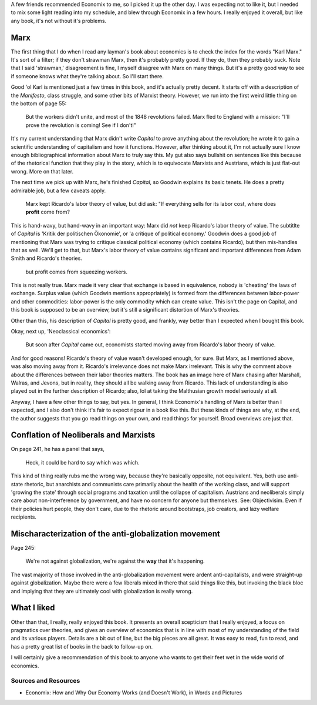 A few friends recommended Economix to me, so I picked it up the other
day. I was expecting not to like it, but I needed to mix some light
reading into my schedule, and blew through Economix in a few hours. I
really enjoyed it overall, but like any book, it's not without it's
problems.

Marx
~~~~

The first thing that I do when I read any layman's book about economics
is to check the index for the words "Karl Marx." It's sort of a filter;
if they don't strawman Marx, then it's probably pretty good. If they do,
then they probably suck. Note that I said 'strawman,' disagreement is
fine, I myself disagree with Marx on many things. But it's a pretty good
way to see if someone knows what they're talking about. So I'll start
there.

Good 'ol Karl is mentioned just a few times in this book, and it's
actually pretty decent. It starts off with a description of the
*Manifesto*, class struggle, and some other bits of Marxist theory.
However, we run into the first weird little thing on the bottom of page
55:

    But the workers didn't unite, and most of the 1848 revolutions
    failed. Marx fled to England with a mission: "I'll prove the
    revolution is coming! See if I don't!"

It's my current understanding that Marx didn't write *Capital* to prove
anything about the revolution; he wrote it to gain a scientific
understanding of capitalism and how it functions. However, after
thinking about it, I'm not actually sure I know enough bibliographical
information about Marx to truly say this. My gut also says bullshit on
sentences like this because of the rhetorical function that they play in
the story, which is to equivocate Marxists and Austrians, which is just
flat-out wrong. More on that later.

The next time we pick up with Marx, he's finished *Capital*, so Goodwin
explains its basic tenets. He does a pretty admirable job, but a few
caveats apply.

    Marx kept Ricardo's labor theory of value, but did ask: "If
    everything sells for its labor cost, where does **profit** come
    from?

This is hand-wavy, but hand-wavy in an important way: Marx did *not*
keep Ricardo's labor theory of value. The subtitlte of *Capital* is
'Kritik der politischen Ökonomie', or 'a critique of political economy.'
Goodwin does a good job of mentioning that Marx was trying to critique
classical political economy (which contains Ricardo), but then
mis-handles that as well. We'll get to that, but Marx's labor theory of
value contains significant and important differences from Adam Smith and
Ricardo's theories.

    but profit comes from squeezing workers.

This is not really true. Marx made it very clear that exchange is based
in equivalence, nobody is 'cheating' the laws of exchange. Surplus value
(which Goodwin mentions appropriately) is formed from the differences
between labor-power and other commodities: labor-power is the only
commodity which can create value. This isn't the page on Capital, and
this book is supposed to be an overview, but it's still a significant
distortion of Marx's theories.

Other than this, his description of *Capital* is pretty good, and
frankly, way better than I expected when I bought this book.

Okay, next up, 'Neoclassical economics':

    But soon after *Capital* came out, economists started moving away
    from Ricardo's labor theory of value.

And for good reasons! Ricardo's theory of value wasn't developed enough,
for sure. But Marx, as I mentioned above, was also moving away from it.
Ricardo's irrelevance does not make Marx irrelevant. This is why the
comment above about the differences between their labor theories
matters. The book has an image here of Marx chasing after Marshall,
Walras, and Jevons, but in reality, they should all be walking away from
Ricardo. This lack of understanding is also played out in the further
description of Ricardo; also, lol at taking the Malthusian growth model
seriously at all.

Anyway, I have a few other things to say, but yes. In general, I think
Economix's handling of Marx is better than I expected, and I also don't
think it's fair to expect rigour in a book like this. But these kinds of
things are why, at the end, the author suggests that you go read things
on your own, and read things for yourself. Broad overviews are just
that.

Conflation of Neoliberals and Marxists
~~~~~~~~~~~~~~~~~~~~~~~~~~~~~~~~~~~~~~

On page 241, he has a panel that says,

    Heck, it could be hard to say which was which.

This kind of thing really rubs me the wrong way, because they're
basically opposite, not equivalent. Yes, both use anti-state rhetoric,
but anarchists and communists care primarily about the health of the
working class, and will support 'growing the state' through social
programs and taxation until the collapse of capitalism. Austrians and
neoliberals simply care about non-interference by government, and have
no concern for anyone but themselves. See: Objectivisim. Even if their
policies hurt people, they don't care, due to the rhetoric around
bootstraps, job creators, and lazy welfare recipients.

Mischaracterization of the anti-globalization movement
~~~~~~~~~~~~~~~~~~~~~~~~~~~~~~~~~~~~~~~~~~~~~~~~~~~~~~

Page 245:

    We're not against globalization, we're against the **way** that it's
    happening.

The vast majority of those involved in the anti-globalization movement
were ardent anti-capitalists, and were straight-up against
globalization. Maybe there were a few liberals mixed in there that said
things like this, but invoking the black bloc and implying that they are
ultimately cool with globalization is really wrong.

What I liked
~~~~~~~~~~~~

Other than that, I really, really enjoyed this book. It presents an
overall scepticism that I really enjoyed, a focus on pragmatics over
theories, and gives an overview of economics that is in line with most
of my understanding of the field and its various players. Details are a
bit out of line, but the big pieces are all great. It was easy to read,
fun to read, and has a pretty great list of books in the back to
follow-up on.

I will certainly give a recommendation of this book to anyone who wants
to get their feet wet in the wide world of economics.

Sources and Resources
---------------------

-  Economix: How and Why Our Economy Works (and Doesn't Work), in Words
   and Pictures

